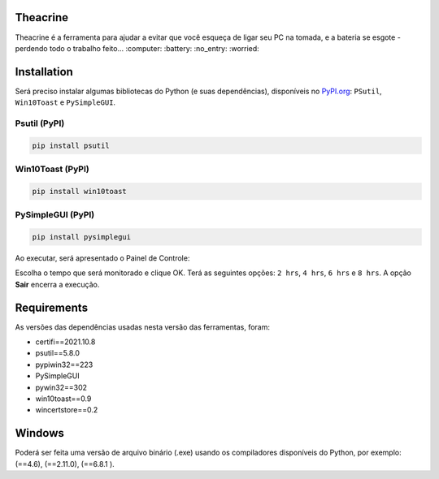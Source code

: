 .. meta::
   :keywords: Teachrine, Toast, Notifier, Battery, Bateria

Theacrine |Theacrine|
=========
| Theacrine é a ferramenta para ajudar a evitar que você esqueça de ligar seu PC na tomada,
  e a bateria se esgote - perdendo todo o trabalho feito... :computer: :battery: :no_entry: :worried:

Installation
============
| Será preciso instalar algumas bibliotecas do Python (e suas dependências), disponíveis no
  `PyPI.org <https://pypi.org>`_: ``PSutil``, ``Win10Toast`` e ``PySimpleGUI``.

Psutil (PyPI)
-------------

|Psutil|

.. code-block:: bash

   pip install psutil

Win10Toast (PyPI)
-----------------

|Win10Toast|

.. code-block:: bash

   pip install win10toast

PySimpleGUI (PyPI)
------------------

|PySimpleGUI|

.. code-block:: bash

   pip install pysimplegui

Ao executar, será apresentado o Painel de Controle:

.. image:: https://github.com/sliatecinos/theacrine/blob/master/Theacrine.PNG

| Escolha o tempo que será monitorado e clique OK.
  Terá as seguintes opções: ``2 hrs``, ``4 hrs``, ``6 hrs`` e ``8 hrs``.
  A opção **Sair** encerra a execução.

Requirements
============
As versões das dependências usadas nesta versão das ferramentas, foram:

* certifi==2021.10.8
* psutil==5.8.0
* pypiwin32==223
* PySimpleGUI
* pywin32==302
* win10toast==0.9
* wincertstore==0.2

Windows
=======
| Poderá ser feita uma versão de arquivo binário (.exe) usando os compiladores disponíveis do Python,
  por exemplo: |pyinstaller| (==4.6), |auto-py-to-exe| (==2.11.0), |cx-Freeze| (==6.8.1 ).


.. |Theacrine| image:: icons/default_32.ico
   :target: https://github.com/sliatecinos/theacrine
   :alt: GitHub - Sliatecinos>Theacrine

.. |PSutil| image:: https://img.shields.io/pypi/dd/psutil?color=yellow&label=psutil&style=plastic
   :target: https://pypi.org/project/psutil/
   :alt: PyPI - Psutil

.. |Win10Toast| image:: https://img.shields.io/pypi/dd/win10toast?color=blue&label=win10toast&style=plastic
   :target: https://pypi.org/project/win10toast/
   :alt: PyPI - Win10Toast

.. |PySimpleGUI| image:: https://img.shields.io/pypi/dd/pysimplegui?color=orange&label=pysimplegui&style=plastic
   :target: https://pypi.org/project/PySimpleGUI/
   :alt: PyPI - PySimpleGUI

.. |pyinstaller| image:: https://img.shields.io/pypi/dm/pyinstaller?color=green&label=pyinstaller
   :target: https://pypi.org/project/pyinstaller/
   :alt: PyPI - pyinstaller

.. |auto-py-to-exe| image:: https://img.shields.io/pypi/dm/auto-py-to-exe?color=red&label=auto-py-to-exe
   :target: https://pypi.org/project/auto-py-to-exe/
   :alt: PyPI - auto-py-to-exe

.. |cx-Freeze| image:: https://img.shields.io/pypi/dm/cx-Freeze?color=informational&label=cx-Freeze
   :target: https://pypi.org/project/cx-Freeze/
   :alt: PyPI - cx-Freeze
